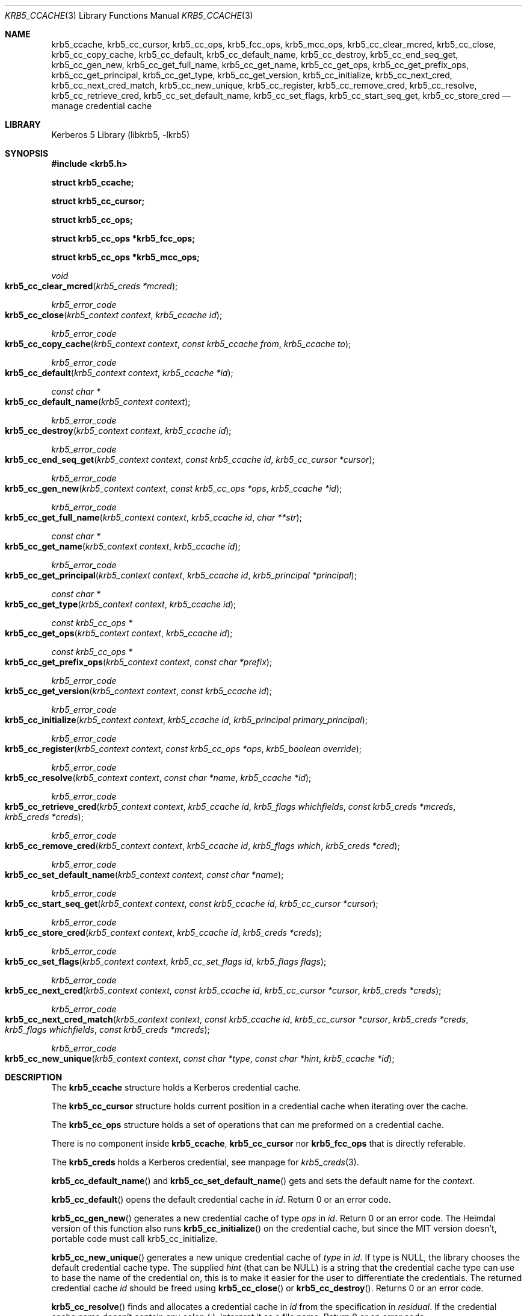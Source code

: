 .\" Copyright (c) 2003 - 2005 Kungliga Tekniska Högskolan
.\" (Royal Institute of Technology, Stockholm, Sweden).
.\" All rights reserved.
.\"
.\" Redistribution and use in source and binary forms, with or without
.\" modification, are permitted provided that the following conditions
.\" are met:
.\"
.\" 1. Redistributions of source code must retain the above copyright
.\"    notice, this list of conditions and the following disclaimer.
.\"
.\" 2. Redistributions in binary form must reproduce the above copyright
.\"    notice, this list of conditions and the following disclaimer in the
.\"    documentation and/or other materials provided with the distribution.
.\"
.\" 3. Neither the name of the Institute nor the names of its contributors
.\"    may be used to endorse or promote products derived from this software
.\"    without specific prior written permission.
.\"
.\" THIS SOFTWARE IS PROVIDED BY THE INSTITUTE AND CONTRIBUTORS ``AS IS'' AND
.\" ANY EXPRESS OR IMPLIED WARRANTIES, INCLUDING, BUT NOT LIMITED TO, THE
.\" IMPLIED WARRANTIES OF MERCHANTABILITY AND FITNESS FOR A PARTICULAR PURPOSE
.\" ARE DISCLAIMED.  IN NO EVENT SHALL THE INSTITUTE OR CONTRIBUTORS BE LIABLE
.\" FOR ANY DIRECT, INDIRECT, INCIDENTAL, SPECIAL, EXEMPLARY, OR CONSEQUENTIAL
.\" DAMAGES (INCLUDING, BUT NOT LIMITED TO, PROCUREMENT OF SUBSTITUTE GOODS
.\" OR SERVICES; LOSS OF USE, DATA, OR PROFITS; OR BUSINESS INTERRUPTION)
.\" HOWEVER CAUSED AND ON ANY THEORY OF LIABILITY, WHETHER IN CONTRACT, STRICT
.\" LIABILITY, OR TORT (INCLUDING NEGLIGENCE OR OTHERWISE) ARISING IN ANY WAY
.\" OUT OF THE USE OF THIS SOFTWARE, EVEN IF ADVISED OF THE POSSIBILITY OF
.\" SUCH DAMAGE.
.\"
.\" $Id$
.\"
.Dd October 19, 2005
.Dt KRB5_CCACHE 3
.Os HEIMDAL
.Sh NAME
.Nm krb5_ccache ,
.Nm krb5_cc_cursor ,
.Nm krb5_cc_ops ,
.Nm krb5_fcc_ops ,
.Nm krb5_mcc_ops ,
.Nm krb5_cc_clear_mcred ,
.Nm krb5_cc_close ,
.Nm krb5_cc_copy_cache ,
.Nm krb5_cc_default ,
.Nm krb5_cc_default_name ,
.Nm krb5_cc_destroy ,
.Nm krb5_cc_end_seq_get ,
.Nm krb5_cc_gen_new ,
.Nm krb5_cc_get_full_name ,
.Nm krb5_cc_get_name ,
.Nm krb5_cc_get_ops ,
.Nm krb5_cc_get_prefix_ops ,
.Nm krb5_cc_get_principal ,
.Nm krb5_cc_get_type ,
.Nm krb5_cc_get_version ,
.Nm krb5_cc_initialize ,
.Nm krb5_cc_next_cred ,
.Nm krb5_cc_next_cred_match ,
.Nm krb5_cc_new_unique ,
.Nm krb5_cc_register ,
.Nm krb5_cc_remove_cred ,
.Nm krb5_cc_resolve ,
.Nm krb5_cc_retrieve_cred ,
.Nm krb5_cc_set_default_name ,
.Nm krb5_cc_set_flags ,
.Nm krb5_cc_start_seq_get ,
.Nm krb5_cc_store_cred
.Nd manage credential cache
.Sh LIBRARY
Kerberos 5 Library (libkrb5, -lkrb5)
.Sh SYNOPSIS
.In krb5.h
.Pp
.Li "struct krb5_ccache;"
.Pp
.Li "struct krb5_cc_cursor;"
.Pp
.Li "struct krb5_cc_ops;"
.Pp
.Li "struct krb5_cc_ops *krb5_fcc_ops;"
.Pp
.Li "struct krb5_cc_ops *krb5_mcc_ops;"
.Pp
.Ft void
.Fo krb5_cc_clear_mcred
.Fa "krb5_creds *mcred"
.Fc
.Ft krb5_error_code
.Fo krb5_cc_close
.Fa "krb5_context context"
.Fa "krb5_ccache id"
.Fc
.Ft krb5_error_code
.Fo krb5_cc_copy_cache
.Fa "krb5_context context"
.Fa "const krb5_ccache from"
.Fa "krb5_ccache to"
.Fc
.Ft krb5_error_code
.Fo krb5_cc_default
.Fa "krb5_context context"
.Fa "krb5_ccache *id"
.Fc
.Ft "const char *"
.Fo krb5_cc_default_name
.Fa "krb5_context context"
.Fc
.Ft krb5_error_code
.Fo krb5_cc_destroy
.Fa "krb5_context context"
.Fa "krb5_ccache id"
.Fc
.Ft krb5_error_code
.Fo krb5_cc_end_seq_get
.Fa "krb5_context context"
.Fa "const krb5_ccache id"
.Fa "krb5_cc_cursor *cursor"
.Fc
.Ft krb5_error_code
.Fo krb5_cc_gen_new
.Fa "krb5_context context"
.Fa "const krb5_cc_ops *ops"
.Fa "krb5_ccache *id"
.Fc
.Ft krb5_error_code
.Fo krb5_cc_get_full_name
.Fa "krb5_context context"
.Fa "krb5_ccache id"
.Fa "char **str"
.Fc
.Ft "const char *"
.Fo krb5_cc_get_name
.Fa "krb5_context context"
.Fa "krb5_ccache id"
.Fc
.Ft krb5_error_code
.Fo krb5_cc_get_principal
.Fa "krb5_context context"
.Fa "krb5_ccache id"
.Fa "krb5_principal *principal"
.Fc
.Ft "const char *"
.Fo krb5_cc_get_type
.Fa "krb5_context context"
.Fa "krb5_ccache id"
.Fc
.Ft "const krb5_cc_ops *"
.Fo krb5_cc_get_ops
.Fa "krb5_context context"
.Fa "krb5_ccache id"
.Fc
.Ft "const krb5_cc_ops *"
.Fo krb5_cc_get_prefix_ops
.Fa "krb5_context context"
.Fa "const char *prefix"
.Fc
.Ft krb5_error_code
.Fo krb5_cc_get_version
.Fa "krb5_context context"
.Fa "const krb5_ccache id"
.Fc
.Ft krb5_error_code
.Fo krb5_cc_initialize
.Fa "krb5_context context"
.Fa "krb5_ccache id"
.Fa "krb5_principal primary_principal"
.Fc
.Ft krb5_error_code
.Fo krb5_cc_register
.Fa "krb5_context context"
.Fa "const krb5_cc_ops *ops"
.Fa "krb5_boolean override"
.Fc
.Ft krb5_error_code
.Fo krb5_cc_resolve
.Fa "krb5_context context"
.Fa "const char *name"
.Fa "krb5_ccache *id"
.Fc
.Ft krb5_error_code
.Fo krb5_cc_retrieve_cred
.Fa "krb5_context context"
.Fa "krb5_ccache id"
.Fa "krb5_flags whichfields"
.Fa "const krb5_creds *mcreds"
.Fa "krb5_creds *creds"
.Fc
.Ft krb5_error_code
.Fo krb5_cc_remove_cred
.Fa "krb5_context context"
.Fa "krb5_ccache id"
.Fa "krb5_flags which"
.Fa "krb5_creds *cred"
.Fc
.Ft krb5_error_code
.Fo krb5_cc_set_default_name
.Fa "krb5_context context"
.Fa "const char *name"
.Fc
.Ft krb5_error_code
.Fo krb5_cc_start_seq_get
.Fa "krb5_context context"
.Fa "const krb5_ccache id"
.Fa "krb5_cc_cursor *cursor"
.Fc
.Ft krb5_error_code
.Fo krb5_cc_store_cred
.Fa "krb5_context context"
.Fa "krb5_ccache id"
.Fa "krb5_creds *creds"
.Fc
.Ft krb5_error_code
.Fo krb5_cc_set_flags
.Fa "krb5_context context"
.Fa "krb5_cc_set_flags id"
.Fa "krb5_flags flags"
.Fc
.Ft krb5_error_code
.Fo krb5_cc_next_cred
.Fa "krb5_context context"
.Fa "const krb5_ccache id"
.Fa "krb5_cc_cursor *cursor"
.Fa "krb5_creds *creds"
.Fc
.Ft krb5_error_code
.Fo krb5_cc_next_cred_match
.Fa "krb5_context context"
.Fa "const krb5_ccache id"
.Fa "krb5_cc_cursor *cursor"
.Fa "krb5_creds *creds"
.Fa "krb5_flags whichfields"
.Fa "const krb5_creds *mcreds"
.Fc
.Ft krb5_error_code
.Fo krb5_cc_new_unique
.Fa "krb5_context context"
.Fa "const char *type"
.Fa "const char *hint"
.Fa "krb5_ccache *id"
.Fc
.Sh DESCRIPTION
The
.Li krb5_ccache
structure holds a Kerberos credential cache.
.Pp
The
.Li krb5_cc_cursor
structure holds current position in a credential cache when
iterating over the cache.
.Pp
The
.Li krb5_cc_ops
structure holds a set of operations that can me preformed on a
credential cache.
.Pp
There is no component inside
.Li krb5_ccache ,
.Li krb5_cc_cursor
nor
.Li krb5_fcc_ops
that is directly referable.
.Pp
The
.Li krb5_creds
holds a Kerberos credential, see manpage for
.Xr krb5_creds 3 .
.Pp
.Fn krb5_cc_default_name
and
.Fn krb5_cc_set_default_name
gets and sets the default name for the
.Fa context .
.Pp
.Fn krb5_cc_default
opens the default credential cache in
.Fa id .
Return 0 or an error code.
.Pp
.Fn krb5_cc_gen_new
generates a new credential cache of type
.Fa ops
in
.Fa id .
Return 0 or an error code.
The Heimdal version of this function also runs
.Fn krb5_cc_initialize
on the credential cache, but since the MIT version doesn't, portable
code must call krb5_cc_initialize.
.Pp
.Fn krb5_cc_new_unique
generates a new unique credential cache of
.Fa type
in
.Fa id .
If type is
.Dv NULL ,
the library chooses the default credential cache type.
The supplied
.Fa hint
(that can be
.Dv NULL )
is a string that the credential cache type can use to base the name of
the credential on, this is to make it easier for the user to
differentiate the credentials.
The returned credential cache
.Fa id
should be freed using
.Fn krb5_cc_close
or
.Fn krb5_cc_destroy .
Returns 0 or an error code.
.Pp
.Fn krb5_cc_resolve
finds and allocates a credential cache in
.Fa id
from the specification in
.Fa residual .
If the credential cache name doesn't contain any colon (:), interpret it as a
file name.
Return 0 or an error code.
.Pp
.Fn krb5_cc_initialize
creates a new credential cache in
.Fa id
for
.Fa primary_principal .
Return 0 or an error code.
.Pp
.Fn krb5_cc_close
stops using the credential cache
.Fa id
and frees the related resources.
Return 0 or an error code.
.Fn krb5_cc_destroy
removes the credential cache
and closes (by calling
.Fn krb5_cc_close )
.Fa id .
Return 0 or an error code.
.Pp
.Fn krb5_cc_copy_cache
copys the contents of
.Fa from
to
.Fa to .
.Pp
.Fn krb5_cc_get_full_name
returns the complete resolvable name of the credential cache
.Fa id
in
.Fa str .
.Fa str
should be freed with
.Xr free 3 .
Returns 0 or an error, on error
.Fa *str
is set to
.Dv NULL .
.Pp
.Fn krb5_cc_get_name
returns the name of the credential cache
.Fa id .
.Pp
.Fn krb5_cc_get_principal
returns the principal of
.Fa id
in
.Fa principal .
Return 0 or an error code.
.Pp
.Fn krb5_cc_get_type
returns the type of the credential cache
.Fa id .
.Pp
.Fn krb5_cc_get_ops
returns the ops of the credential cache
.Fa id .
.Pp
.Fn krb5_cc_get_version
returns the version of
.Fa id .
.Pp
.Fn krb5_cc_register
Adds a new credential cache type with operations
.Fa ops ,
overwriting any existing one if
.Fa override .
Return an error code or 0.
.Pp
.Fn krb5_cc_get_prefix_ops
Get the cc ops that is registered in
.Fa context
to handle the
.Fa prefix .
Returns
.Dv NULL
if ops not found.
.Pp
.Fn krb5_cc_remove_cred
removes the credential identified by
.Fa ( cred ,
.Fa which )
from
.Fa id .
.Pp
.Fn krb5_cc_store_cred
stores
.Fa creds
in the credential cache
.Fa id .
Return 0 or an error code.
.Pp
.Fn krb5_cc_set_flags
sets the flags of
.Fa id
to
.Fa flags .
.Pp
.Fn krb5_cc_clear_mcred
clears the
.Fa mcreds
argument so it is reset and can be used with
.Fa krb5_cc_retrieve_cred .
.Pp
.Fn krb5_cc_retrieve_cred ,
retrieves the credential identified by
.Fa mcreds
(and
.Fa whichfields )
from
.Fa id
in
.Fa creds .
.Fa creds
should be freed using
.Fn krb5_free_cred_contents .
Return 0 or an error code.
.Pp
.Fn krb5_cc_start_seq_get
initiates the
.Li krb5_cc_cursor
structure to be used for iteration over the credential cache.
.Pp
.Fn krb5_cc_next_cred
retrieves the next cred pointed to by
.Fa ( id ,
.Fa cursor )
in
.Fa creds ,
and advance
.Fa cursor .
Return 0 or an error code.
.Pp
.Fn krb5_cc_next_cred_match
is similar to
.Fn krb5_cc_next_cred
except that it will only return creds matching 
.Fa whichfields
and
.Fa mcreds
(as interpreted by 
.Xr krb5_compare_creds 3 . )
.Pp
.Fn krb5_cc_end_seq_get
Destroys the cursor
.Fa cursor .
.Sh EXAMPLE
This is a minimalistic version of
.Nm klist .
.Pp
.Bd -literal
#include <krb5.h>

int
main (int argc, char **argv)
{
    krb5_context context;
    krb5_cc_cursor cursor;
    krb5_error_code ret;
    krb5_ccache id;
    krb5_creds creds;

    if (krb5_init_context (&context) != 0)
	errx(1, "krb5_context");

    ret = krb5_cc_default (context, &id);
    if (ret)
	krb5_err(context, 1, ret, "krb5_cc_default");

    ret = krb5_cc_start_seq_get(context, id, &cursor);
    if (ret)
	krb5_err(context, 1, ret, "krb5_cc_start_seq_get");

    while((ret = krb5_cc_next_cred(context, id, &cursor, &creds)) == 0){
        char *principal;

	krb5_unparse_name_short(context, creds.server, &principal);
	printf("principal: %s\\n", principal);
	free(principal);
	krb5_free_cred_contents (context, &creds);
    }
    ret = krb5_cc_end_seq_get(context, id, &cursor);
    if (ret)
	krb5_err(context, 1, ret, "krb5_cc_end_seq_get");

    krb5_cc_close(context, id);

    krb5_free_context(context);
    return 0;
}
.Ed
.Sh SEE ALSO
.Xr krb5 3 ,
.Xr krb5.conf 5 ,
.Xr kerberos 8
